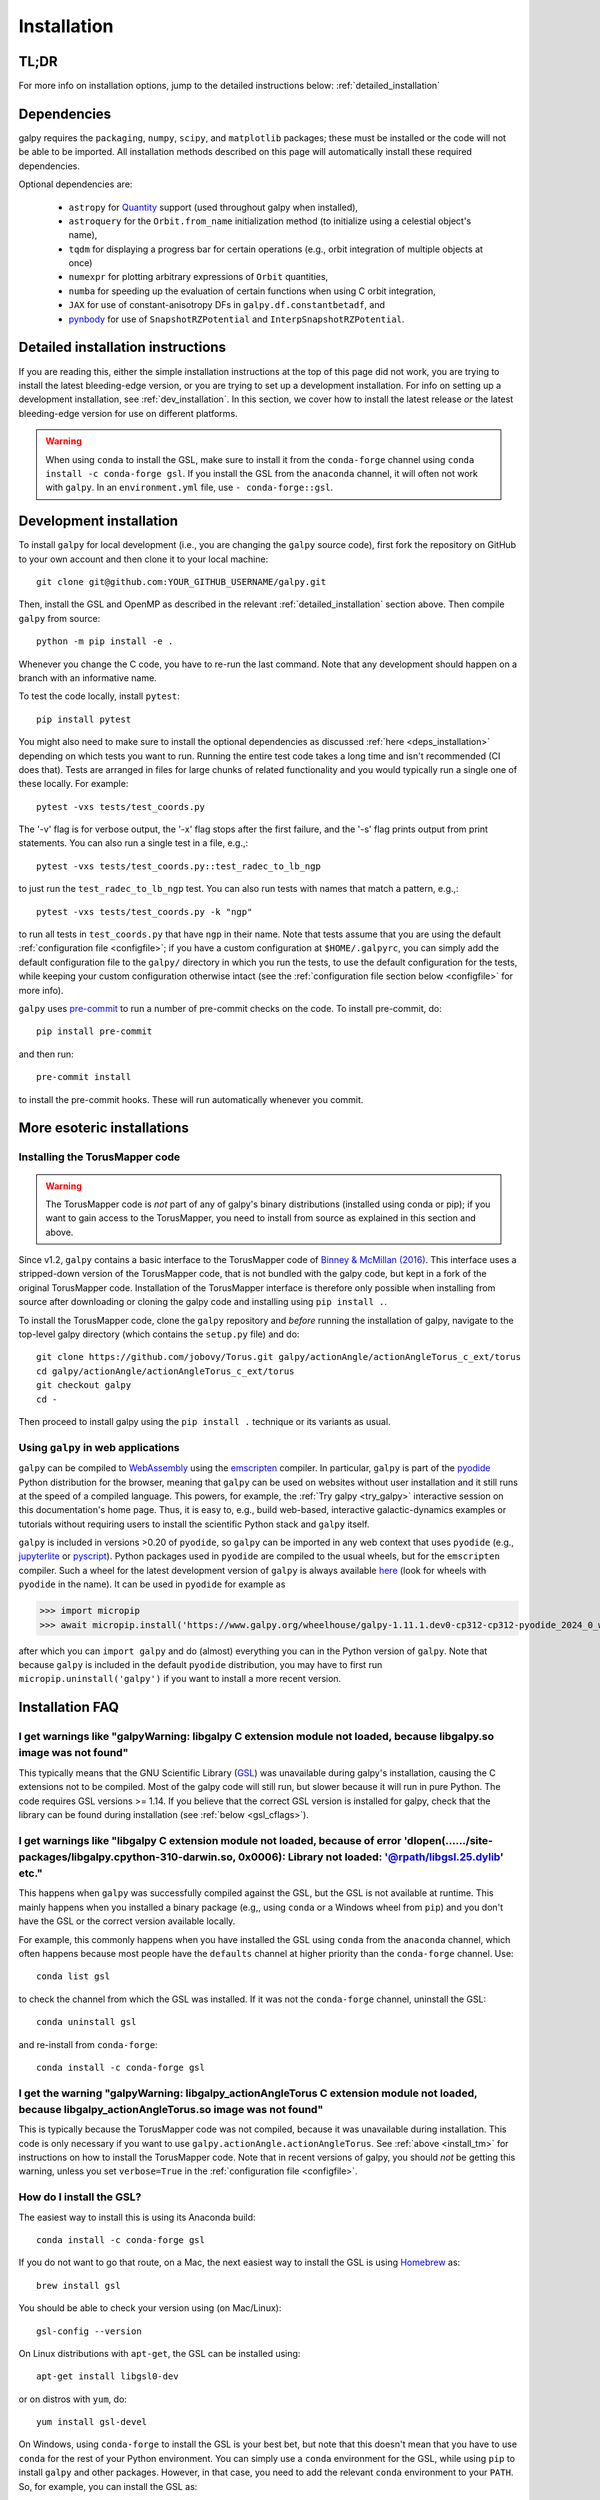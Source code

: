 .. _installation:

Installation
==============

.. _tldr_installation:

TL;DR
------

.. tab-set::
    :class: platform-selector-tabset

    .. tab-item:: Linux

        The recommended way to install is using ``pip``::

            python -m pip install --only-binary galpy galpy

        This should install a fully-working version of galpy for Python versions >=3.9. If this fails, please open an `issue <https://github.com/jobovy/galpy/issues/new?assignees=&labels=&template=bug_report.md&title=>`__ on the ``galpy`` GitHub page, making sure to specify your platform and Python version. Then read on at :ref:`detailed_installation` to learn how to install ``galpy`` when the above fails.

    .. tab-item:: Mac

        The recommended way to install in non-``conda`` environments (e.g., ``venv``) is using ``pip``::

            python -m pip install --only-binary galpy galpy

        If you are using ``conda``, especially if you used it to install ``numpy``, the recommended way to install is using ``conda``::

            conda install -c conda-forge gsl galpy

        These should install a fully-working version of galpy for Python versions >=3.9. If this fails, please open an `issue <https://github.com/jobovy/galpy/issues/new?assignees=&labels=&template=bug_report.md&title=>`__ on the ``galpy`` GitHub page, making sure to specify your platform and Python version. Then read on at :ref:`detailed_installation` to learn how to install ``galpy`` when the above fails.

    .. tab-item:: Windows

        The recommended way to install is using ``conda``::

            conda install -c conda-forge gsl galpy

        Note that on Windows it is necessary to explicitly install the GNU Scientific Library (GSL) in this way.

For more info on installation options, jump to the detailed instructions below: :ref:`detailed_installation`


.. _deps_installation:

Dependencies
------------

galpy requires the ``packaging``, ``numpy``, ``scipy``, and ``matplotlib`` packages;
these must be installed or the code will not be able to be imported.
All installation methods described on this page will automatically install
these required dependencies.

Optional dependencies are:

  * ``astropy`` for `Quantity <http://docs.astropy.org/en/stable/api/astropy.units.Quantity.html>`__ support (used throughout galpy when installed),
  * ``astroquery`` for the ``Orbit.from_name`` initialization method (to initialize using a celestial object's name),
  * ``tqdm`` for displaying a progress bar for certain operations (e.g., orbit integration of multiple objects at once)
  * ``numexpr`` for plotting arbitrary expressions of ``Orbit`` quantities,
  * ``numba`` for speeding up the evaluation of certain functions when using C orbit integration,
  * ``JAX`` for use of constant-anisotropy DFs in ``galpy.df.constantbetadf``, and
  * `pynbody <https://github.com/pynbody/pynbody>`__ for use of ``SnapshotRZPotential`` and ``InterpSnapshotRZPotential``.

.. _detailed_installation:

Detailed installation instructions
----------------------------------

If you are reading this, either the simple installation instructions at the top of this page did not work, you are trying to install the latest bleeding-edge version, or you are trying to set up a development installation. For info on setting up a development installation, see :ref:`dev_installation`. In this section, we cover how to install the latest release *or* the latest bleeding-edge version for use on different platforms.

.. WARNING::
   When using ``conda`` to install the GSL, make sure to install it from the
   ``conda-forge`` channel using ``conda install -c conda-forge gsl``. If you
   install the GSL from the ``anaconda`` channel, it will often not work with
   ``galpy``. In an ``environment.yml`` file, use ``- conda-forge::gsl``.

.. tab-set::
    :class: platform-selector-tabset

    .. tab-item:: Linux

        As discussed in the :ref:`tldr_installation` section above, the simplest and
        quickest way to install the latest ``galpy`` release on Linux is to use
        ``pip``::

            python -m pip install --only-binary galpy galpy

        Alternatively, you can install both the GSL and ``galpy`` using ``conda``::

            conda install -c conda-forge gsl galpy

        To compile ``galpy`` from source, you will first need to install the GSL. The
        easiest way to do this is using your package manager. On Linux distributions
        with ``apt-get``, do::

            apt-get install libgsl0-dev

        or on distros with ``yum``, do::

            yum install gsl-devel

        Alternatively, you can use ``conda`` to install the GSL and use ``conda`` to
        manage your Python environment. Install the GSL in your preferred environment
        with::

            conda install -c conda-forge gsl

        Once you have installed the GSL, compile ``galpy`` from source using::

            export CFLAGS="$CFLAGS -I`gsl-config --prefix`/include"
            export LDFLAGS="$LDFLAGS -L`gsl-config --prefix`/lib"
            python -m pip install --no-binary galpy galpy

        The commands in this section so far all install the latest release. If you want
        to install the latest bleeding-edge version, you have two options. If the
        installation in the :ref:`tldr_installation` works for you, you can download a
        binary wheel for the latest ``main`` branch version on GitHub, which is available
        `here <http://www.galpy.org.s3-website.us-east-2.amazonaws.com/list.html>`__.
        To install these wheels, download the relevant version for your operating system
        and Python version and do::

            python -m pip install WHEEL_FILE.whl

        There are versions of these wheels that have stable ``...latest...`` names,
        so you can embed them in workflows that should always be using the latest
        version of ``galpy`` (e.g., to test your code against the latest development
        version).

        If this doesn't work, follow the steps above to install the GSL, define the
        relevant environment variables, and then install from source using::

            python -m pip install git+https://github.com/jobovy/galpy.git#egg=galpy

        You can also download the source code or clone the repository, navigate to the
        top-level directory, and install using::

            python -m pip install .

    .. tab-item:: Mac

        As discussed in the :ref:`tldr_installation` section above, the simplest and
        quickest way to install the latest ``galpy`` release on a Mac is to use
        ``pip``::

            python -m pip install --only-binary galpy galpy

        However, if you are using ``conda`` and, particularly, if you used it to install
        ``numpy``, issues can arise with multiple OpenMP runtimes and the best way to
        avoid those is to install using ``conda``::

            conda install -c conda-forge gsl galpy

        To compile ``galpy`` from source, you will first need to install the GSL and OpenMP.
        The easiest way to do this is using `Homebrew <http://brew.sh/>`__ as::

            brew install gsl libomp

        Note that in order not to conflict with other OpenMP installations, the
        ``Homebrew`` version of ``libomp`` is "keg-only" and you have to set the
        environment variables to use it. You can do this by running::

            export CFLAGS=-I$(brew --prefix)/include -I/usr/local/opt/libomp/include
            export LDFLAGS=-L$(brew --prefix)/lib -L/usr/local/opt/libomp/lib
            export LD_LIBRARY_PATH=$(brew --prefix)/lib:/usr/local/opt/libomp/lib

        Note that the exact paths may vary depending on your system (run
        ``brew info libomp`` to get the correct paths).

        Alternatively, you can use ``conda`` to install the GSL and OpenMP and use
        ``conda`` to manage your Python environment. Install the GSL and OpenMP in your
        preferred environment with::

            conda install -c conda-forge gsl llvm-openmp

        Then set the path and relevant environment variables using::

            export CFLAGS="$CFLAGS -I`gsl-config --prefix`/include"
            export LDFLAGS="$LDFLAGS -L`gsl-config --prefix`/lib"

        Once you have installed the GSL and OpenMP, compile ``galpy`` from source using::

            python -m pip install --no-binary galpy galpy

        The commands in this section so far all install the latest release. If you want
        to install the latest bleeding-edge version, you have two options. If the
        installation in the :ref:`tldr_installation` works for you, you can download a
        binary wheel for the latest ``main`` branch version on GitHub, which is
        available `here <http://www.galpy.org.s3-website.us-east-2.amazonaws.com/list.html>`__.
        To install these wheels, download the relevant version for your operating
        system and Python version and do::

            python -m pip install WHEEL_FILE.whl

        There are versions of these wheels that have stable ``...latest...`` names,
        so you can embed them in workflows that should always be using the latest
        version of ``galpy`` (e.g., to test your code against the latest development
        version).

        If this doesn't work, follow the steps above to install the GSL and OpenMP,
        define the relevant environment variables, and then install from source using::

            python -m pip install git+https://github.com/jobovy/galpy.git#egg=galpy

        You can also download the source code or clone the repository, navigate to the
        top-level directory, and install using::

            python -m pip install .

    .. tab-item:: Windows

        As discussed in the :ref:`tldr_installation` section above, the simplest and
        quickest way to install the latest ``galpy`` release on Windows is to use
        ``conda``::

            conda install -c conda-forge gsl galpy

        If you want to install the latest bleeding-edge version, you have to install
        the GSL first as. In an existing ``conda`` environment, do::

            conda install -c conda-forge gsl

        while if you don't want to use ``conda`` to manage your Python environment, you
        can do::

            conda create -n gsl conda-forge::gsl
            conda activate gsl

        Either way, then set the path and relevant environment variables using::

            set PATH=%PATH%;"$CONDA_PREFIX\\Library\\bin"
            set INCLUDE=%CONDA_PREFIX%\Library\include;%INCLUDE%
            set LIB=%CONDA_PREFIX%\Library\lib;%LIB%
            set LIBPATH=%CONDA_PREFIX%\Library\lib;%LIBPATH%

        in the ``CMD`` shell or::

            $env:Path+="$env:CONDA_PREFIX\Library\bin"
            $env:INCLUDE="$env:CONDA_PREFIX\Library\include"
            $env:LIB="$env:CONDA_PREFIX\Library\lib"
            $env:LIBPATH="$env:CONDA_PREFIX\Library\lib"

        if you are using ``PowerShell``. Note that you have to execute these commands
        from the ``conda`` environment such that the ``CONDA_PREFIX`` variable is set.
        To compile with OpenMP on Windows, you have to also install Intel OpenMP via::

            conda install -c anaconda intel-openmp

        Then you can deactivate the conda environment (but you don't have to!).

        With the GSL set up, you can then download a binary wheel for the latest
        ``main`` branch version on GitHub, which is available
        `here <http://www.galpy.org.s3-website.us-east-2.amazonaws.com/list.html>`__.
        To install these wheels, download the relevant version for your operating
        system and Python version and do::

            python -m pip install WHEEL_FILE.whl

        You can also compile from source using::

            python -m pip install git+https://github.com/jobovy/galpy.git#egg=galpy

        or you can download the source code or clone the repository, navigate to the
        top-level directory, and install using::

            python -m pip install .

        Whenever you run ``galpy``, you have to adjust the ``PATH`` variable as above.
        There are versions of these wheels that have stable ``...latest...`` names,
        so you can embed them in workflows that should always be using the latest
        version of ``galpy`` (e.g., to test your code against the latest development
        version).

.. _dev_installation:

Development installation
------------------------

To install ``galpy`` for local development (i.e., you are changing the
``galpy`` source code), first fork the repository on GitHub to your own account
and then clone it to your local machine::

    git clone git@github.com:YOUR_GITHUB_USERNAME/galpy.git

Then, install the GSL and OpenMP as described in the relevant :ref:`detailed_installation`
section above. Then compile ``galpy`` from source::

    python -m pip install -e .

Whenever you change the C code, you have to re-run the last command. Note that
any development should happen on a branch with an informative name.

To test the code locally, install ``pytest``::

    pip install pytest

You might also need to make sure to install the optional dependencies as
discussed :ref:`here <deps_installation>` depending on which tests you want to
run. Running the entire test code takes a long time and isn't recommended (CI
does that). Tests are arranged in files for large chunks of related
functionality and you would typically run a single one of these locally. For
example::

    pytest -vxs tests/test_coords.py

The '-v' flag is for verbose output, the '-x' flag stops after the first failure,
and the '-s' flag prints output from print statements. You can also run a single
test in a file, e.g.,::

    pytest -vxs tests/test_coords.py::test_radec_to_lb_ngp

to just run the ``test_radec_to_lb_ngp`` test. You can also run tests with names
that match a pattern, e.g.,::

    pytest -vxs tests/test_coords.py -k "ngp"

to run all tests in ``test_coords.py`` that have ``ngp`` in their name. Note that tests
assume that you are using the default :ref:`configuration file <configfile>`; if you
have a custom configuration at ``$HOME/.galpyrc``, you can simply add the default
configuration file to the ``galpy/`` directory in which you run the tests, to use the
default configuration for the tests, while keeping your custom configuration
otherwise intact (see the :ref:`configuration file section below <configfile>` for
more info).

``galpy`` uses `pre-commit <https://pre-commit.com/>`__ to run a number of
pre-commit checks on the code. To install pre-commit, do::

    pip install pre-commit

and then run::

    pre-commit install

to install the pre-commit hooks. These will run automatically whenever you commit.

More esoteric installations
---------------------------

.. _install_tm:

Installing the TorusMapper code
+++++++++++++++++++++++++++++++

.. WARNING::
   The TorusMapper code is *not* part of any of galpy's binary distributions (installed using conda or pip); if you want to gain access to the TorusMapper, you need to install from source as explained in this section and above.

Since v1.2, ``galpy`` contains a basic interface to the TorusMapper
code of `Binney & McMillan (2016)
<http://adsabs.harvard.edu/abs/2016MNRAS.456.1982B>`__. This interface
uses a stripped-down version of the TorusMapper code, that is not
bundled with the galpy code, but kept in a fork of the original
TorusMapper code. Installation of the TorusMapper interface is
therefore only possible when installing from source after downloading
or cloning the galpy code and installing using ``pip install .``.

To install the TorusMapper code, clone the ``galpy`` repository and *before*
running the installation of
galpy, navigate to the top-level galpy directory (which contains the
``setup.py`` file) and do::

	     git clone https://github.com/jobovy/Torus.git galpy/actionAngle/actionAngleTorus_c_ext/torus
	     cd galpy/actionAngle/actionAngleTorus_c_ext/torus
	     git checkout galpy
	     cd -

Then proceed to install galpy using the ``pip install .``
technique or its variants as usual.

.. _install_pyodide:

Using ``galpy`` in web applications
+++++++++++++++++++++++++++++++++++

``galpy`` can be compiled to `WebAssembly <https://webassembly.org/>`__ using the `emscripten <https://emscripten.org/>`__ compiler. In particular, ``galpy`` is part of the `pyodide <https://pyodide.org/en/stable/>`__ Python distribution for the browser, meaning that ``galpy`` can be used on websites without user installation and it still runs at the speed of a compiled language. This powers, for example, the :ref:`Try galpy <try_galpy>` interactive session on this documentation's home page. Thus, it is easy to, e.g., build web-based, interactive galactic-dynamics examples or tutorials without requiring users to install the scientific Python stack and ``galpy`` itself.

``galpy`` is included in versions >0.20 of ``pyodide``, so ``galpy`` can be imported in
any web context that uses ``pyodide`` (e.g., `jupyterlite <https://jupyterlite.readthedocs.io/en/latest/>`__
or `pyscript <https://pyscript.net/>`__). Python packages used in ``pyodide`` are compiled
to the usual wheels, but for the ``emscripten`` compiler. Such a wheel for the latest
development version of ``galpy`` is always available
`here <http://www.galpy.org.s3-website.us-east-2.amazonaws.com/list.html>`__ (look for wheels with ``pyodide`` in the name).
It can be used in ``pyodide`` for example as

>>> import micropip
>>> await micropip.install('https://www.galpy.org/wheelhouse/galpy-1.11.1.dev0-cp312-cp312-pyodide_2024_0_wasm32.whl')

after which you can ``import galpy`` and do (almost) everything you can in the Python version
of ``galpy``. Note that because ``galpy`` is included in the default ``pyodide``
distribution, you may have to first run ``micropip.uninstall('galpy')`` if you want to
install a more recent version.


Installation FAQ
-----------------

I get warnings like "galpyWarning: libgalpy C extension module not loaded, because libgalpy.so image was not found"
+++++++++++++++++++++++++++++++++++++++++++++++++++++++++++++++++++++++++++++++++++++++++++++++++++++++++++++++++++

This typically means that the GNU Scientific Library (`GSL
<http://www.gnu.org/software/gsl/>`_) was unavailable during galpy's
installation, causing the C extensions not to be compiled. Most of the
galpy code will still run, but slower because it will run in pure
Python. The code requires GSL versions >= 1.14. If you believe that
the correct GSL version is installed for galpy, check that the library
can be found during installation (see :ref:`below <gsl_cflags>`).

I get warnings like "libgalpy C extension module not loaded, because of error 'dlopen(....../site-packages/libgalpy.cpython-310-darwin.so, 0x0006): Library not loaded: '@rpath/libgsl.25.dylib' etc."
++++++++++++++++++++++++++++++++++++++++++++++++++++++++++++++++++++++++++++++++++++++++++++++++++++++++++++++++++++++++++++++++++++++++++++++++++++++++++++++++++++++++++++++++++++++++++++++++++++++

This happens when ``galpy`` was successfully compiled against the GSL, but the
GSL is not available at runtime. This mainly happens when you installed a binary
package (e.g,, using ``conda`` or a Windows wheel from ``pip``) and you don't
have the GSL or the correct version available locally.

For example, this commonly happens when you have installed the GSL using
``conda`` from the ``anaconda`` channel, which often happens because most people
have the ``defaults`` channel at higher priority than the ``conda-forge`` channel.
Use::

    conda list gsl

to check the channel from which the GSL was installed. If it was not the
``conda-forge`` channel, uninstall the GSL::

    conda uninstall gsl

and re-install from ``conda-forge``::

    conda install -c conda-forge gsl

I get the warning "galpyWarning: libgalpy_actionAngleTorus C extension module not loaded, because libgalpy_actionAngleTorus.so image was not found"
+++++++++++++++++++++++++++++++++++++++++++++++++++++++++++++++++++++++++++++++++++++++++++++++++++++++++++++++++++++++++++++++++++++++++++++++++++

This is typically because the TorusMapper code was not compiled,
because it was unavailable during installation. This code is only
necessary if you want to use
``galpy.actionAngle.actionAngleTorus``. See :ref:`above <install_tm>`
for instructions on how to install the TorusMapper code. Note that in
recent versions of galpy, you should *not* be getting this warning,
unless you set ``verbose=True`` in the :ref:`configuration file
<configfile>`.

.. _gsl_install:

How do I install the GSL?
++++++++++++++++++++++++++

The easiest way to install this is using its Anaconda build::

	conda install -c conda-forge gsl

If you do not want to go that route, on a Mac, the next easiest way to install
the GSL is using `Homebrew <http://brew.sh/>`_ as::

	brew install gsl

You should be able to check your version using (on Mac/Linux)::

   gsl-config --version

On Linux distributions with ``apt-get``, the GSL can be installed using::

   apt-get install libgsl0-dev

or on distros with ``yum``, do::

   yum install gsl-devel

On Windows, using ``conda-forge`` to install the GSL is your best bet, but note
that this doesn't mean that you have to use ``conda`` for the rest of your
Python environment. You can simply use a ``conda`` environment for the GSL,
while using ``pip`` to install ``galpy`` and other packages. However, in that
case, you need to add the relevant ``conda`` environment to your ``PATH``.
So, for example, you can install the GSL as::

    conda create -n gsl conda-forge::gsl
    conda activate gsl

and then set the path using::

    set PATH=%PATH%;"$CONDA_PREFIX\\Library\\bin"

in the ``CMD`` shell or::

    $env:Path+="$env:CONDA_PREFIX\Library\bin"

if you are using ``PowerShell``. Note that you have to execute these commands
from the ``conda`` environment such that the ``CONDA_PREFIX`` variable is set.
You also still have to set the ``INCLUDE``, ``LIB``, and ``LIBPATH`` environment
variables as discussed in :ref:`detailed_installation_win` (also from the conda
environment). Then you can deactivate the conda environment and install
``galpy`` using, e.g., ``pip``. Whenever you run ``galpy``, you have to adjust
the ``PATH`` variable as above.

.. _gsl_cflags:

The ``galpy`` installation fails because of C compilation errors
+++++++++++++++++++++++++++++++++++++++++++++++++++++++++++++++++

``galpy``'s installation from source can fail due to compilation errors, which
look like::

    error: command 'gcc' failed with exit status 1

or::

	error: command 'clang' failed with exit status 1

or::

	error: command 'cc' failed with exit status 1

This is typically because the compiler cannot locate the GSL header
files or the GSL library. You can tell the installation about where
you've installed the GSL library by defining (for example, when the
GSL was installed under ``/usr``; the ``LD_LIBRARY_PATH`` part of this
may or may not be necessary depending on your system)::

    export CFLAGS=-I/usr/include
    export LDFLAGS=-L/usr/lib
    export LD_LIBRARY_PATH=/usr/lib

or::

	setenv CFLAGS -I/usr/include
	setenv LDFLAGS -L/usr/lib
	setenv LD_LIBRARY_PATH /usr/lib

depending on your shell type (change the actual path to the include
and lib directories that have the gsl directory). If you already have
``CFLAGS``, ``LDFLAGS``, and ``LD_LIBRARY_PATH`` defined you just have
to add the ``'-I/usr/include'``, ``'-L/usr/lib'``, and ``'/usr/lib'`` to
them.

If you are on a Mac or UNIX system (e.g., Linux), you can find the correct
``CFLAGS`` and ``LDFLAGS``/``LD_LIBRARY_path`` entries by doing::

   gsl-config --cflags
   gsl-config --prefix

where you should add ``/lib`` to the output of the latter.

I have defined ``CFLAGS``, ``LDFLAGS``, and ``LD_LIBRARY_PATH``, but the compiler does not seem to include these and still returns with errors
+++++++++++++++++++++++++++++++++++++++++++++++++++++++++++++++++++++++++++++++++++++++++++++++++++++++++++++++++++++++++++++++++++++++++++++++

This typically happens if you install using ``sudo``, but have defined the
``CFLAGS`` etc. environment variables without using sudo. Try using ``sudo -E``
instead, which propagates your own environment variables to the ``sudo`` user.

I'm having issues with OpenMP
+++++++++++++++++++++++++++++++

galpy uses `OpenMP <http://www.openmp.org/>`_ to parallelize various
of the computations done in C. galpy can be installed without OpenMP
by setting the environment variable ``GALPY_COMPILE_NO_OPENMP=1`` before
running the installation commands above::

	   export GALPY_COMPILE_NO_OPENMP=1 && pip install .

or when using pip as follows::

    export GALPY_COMPILE_NO_OPENMP=1 && pip install -U --no-deps git+https://github.com/jobovy/galpy.git#egg=galpy

This might be useful if one is using the
``clang`` compiler, which is the new default on macs with OS X (>=
10.8), but does not support OpenMP. ``clang`` might lead to errors in the
installation of galpy such as::

  ld: library not found for -lgomp

  clang: error: linker command failed with exit code 1 (use -v to see invocation)

If you get these errors, you can use the commands given above to
install without OpenMP, or specify to use ``gcc`` by specifying the
``CC`` and ``LDSHARED`` environment variables to use ``gcc``. Note that recent
versions of ``galpy`` attempt to automatically detect OpenMP support, so using
``GALPY_COMPILE_NO_OPENMP`` should not typically be necessary even on Macs.

.. _configfile:

Configuration file
-------------------

Since v1.2, ``galpy`` uses a configuration file to set a small number
of configuration variables. This configuration file is parsed using
`ConfigParser
<https://docs.python.org/2/library/configparser.html>`__/`configparser
<https://docs.python.org/3/library/configparser.html>`__. It is
currently used:

	  * to set a default set of distance and velocity scales (``ro`` and ``vo`` throughout galpy) for conversion between physical and internal galpy unit

    	  * to decide whether to use seaborn plotting with galpy's defaults (which affects *all* plotting after importing ``galpy.util.plot``),

	  * to specify whether output from functions or methods should be given as an `astropy Quantity <http://docs.astropy.org/en/stable/api/astropy.units.Quantity.html>`__ with units as much as possible or not, and whether or not to use astropy's `coordinate transformations <http://docs.astropy.org/en/stable/coordinates/index.html>`__ (these are typically somewhat slower than galpy's own coordinate transformations, but they are more accurate and more general)

          * to set the level of verbosity of galpy's warning system (the default ``verbose=False`` turns off non-crucial warnings).

          * To set options related to whether or not to check for new versions of galpy (``do-check= False`` turns all such checks off; ``check-non-interactive`` sets whether or not to do the version check in non-interactive (script) sessions; ``check-non-interactive`` sets the cadence of how often to check for version updates in non-interactive sessions [in days; interactive sessions always check]; ``last-non-interactive-check`` is an internal variable to store when the last check occurred)

The current configuration file therefore looks like this::

	  [normalization]
	  ro = 8.
	  vo = 220.

	  [plot]
	  seaborn-bovy-defaults = False

	  [astropy]
	  astropy-units = False
	  astropy-coords = True

	  [warnings]
	  verbose = False

	  [version-check]
	  do-check = True
	  check-non-interactive = True
	  check-non-interactive-every = 1
	  last-non-interactive-check = 2000-01-01

where ``ro`` is the distance scale specified in kpc, ``vo`` the
velocity scale in km/s, and the setting is to *not* return output as a
Quantity. These are the current default settings.

A user-wide configuration file should be located at
``$HOME/.galpyrc``. This user-wide file can be overridden by a
``$PWD/.galpyrc`` file in the current directory. If no configuration
file is found, the code will automatically write the default
configuration to ``$HOME/.galpyrc``. Thus, after installing galpy, you
can simply use some of its simplest functionality (e.g., integrate an
orbit), and after this the default configuration file will be present
at ``$HOME/.galpyrc``. If you want to change any of the settings (for
example, you want Quantity output), you can edit this file. The
default configuration file can also be found :download:`here
<examples/galpyrc>`.


.. raw:: html

    <script type="text/javascript">
      var platform = "linux";
      if (navigator.userAgent.indexOf("Win") !== -1) {
        platform = "windows";
      }
      if (navigator.userAgent.indexOf("Mac") !== -1) {
        platform = "mac";
      }
      $(document).ready(function(){
        let platformSelectorTabsets= document.querySelectorAll('.platform-selector-tabset');
        let all_tab_nodes, input_nodes, tab_label_nodes, correct_label, hash, correct_input;
        for (let i = 0; i < platformSelectorTabsets.length; i++) {
          all_tab_nodes = platformSelectorTabsets[i].children;
          input_nodes = [...all_tab_nodes].filter(
              child => child.nodeName === "INPUT");
          tab_label_nodes = [...all_tab_nodes].filter(
              child => child.nodeName === "LABEL");
          correct_label = tab_label_nodes.filter(
              label => label.textContent.trim().toLowerCase() === platform)[0];
          hash = correct_label.getAttribute('for');
          correct_input = input_nodes.filter(node => node.id === hash)[0];
          correct_input.checked = true;
        }
      });
     </script>
